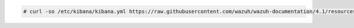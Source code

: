 .. Copyright (C) 2021 Wazuh, Inc.

.. code-block:: console

  # curl -so /etc/kibana/kibana.yml https://raw.githubusercontent.com/wazuh/wazuh-documentation/4.1/resources/open-distro/kibana/7.x/kibana.yml

.. End of configure_kibana.rst
